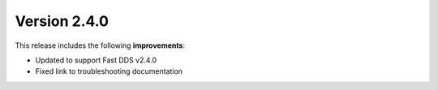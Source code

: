 Version 2.4.0
^^^^^^^^^^^^^

This release includes the following **improvements**:

* Updated to support Fast DDS v2.4.0
* Fixed link to troubleshooting documentation
